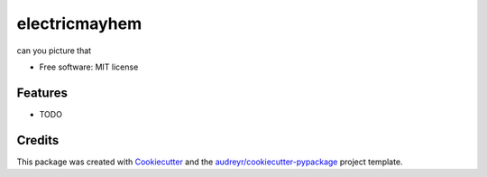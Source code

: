 ==============
electricmayhem
==============


.. image:: https://img.shields.io/pypi/v/electricmayhem.svg
        :target: https://pypi.python.org/pypi/electricmayhem

.. image:: https://img.shields.io/travis/jg10545/electricmayhem.svg
        :target: https://travis-ci.com/jg10545/electricmayhem

.. image:: https://readthedocs.org/projects/electricmayhem/badge/?version=latest
        :target: https://electricmayhem.readthedocs.io/en/latest/?version=latest
        :alt: Documentation Status




can you picture that


* Free software: MIT license


Features
--------

* TODO

Credits
-------

This package was created with Cookiecutter_ and the `audreyr/cookiecutter-pypackage`_ project template.

.. _Cookiecutter: https://github.com/audreyr/cookiecutter
.. _`audreyr/cookiecutter-pypackage`: https://github.com/audreyr/cookiecutter-pypackage
